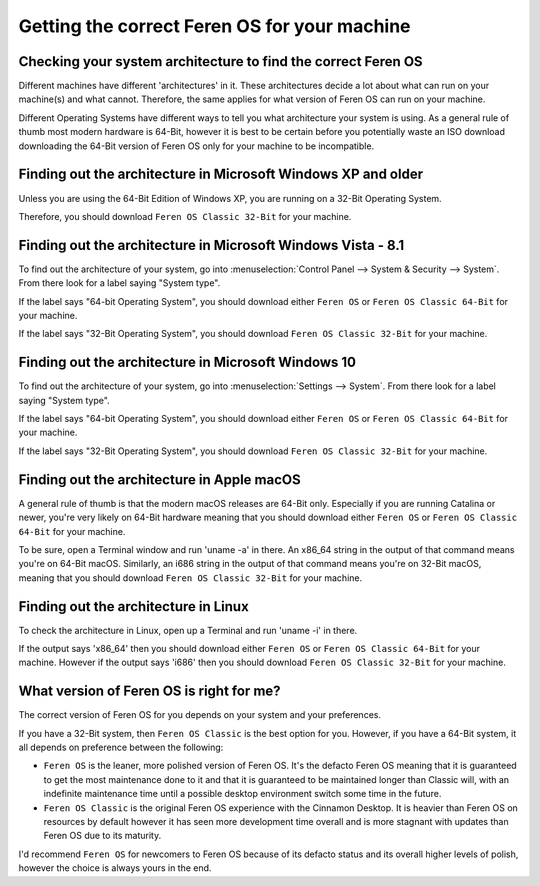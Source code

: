 Getting the correct Feren OS for your machine
==================

Checking your system architecture to find the correct Feren OS
----------------

Different machines have different 'architectures' in it. These architectures decide a lot about what can run on your machine(s) and what cannot. Therefore, the same applies for what version of Feren OS can run on your machine.

Different Operating Systems have different ways to tell you what architecture your system is using. As a general rule of thumb most modern hardware is 64-Bit, however it is best to be certain before you potentially waste an ISO download downloading the 64-Bit version of Feren OS only for your machine to be incompatible.

Finding out the architecture in Microsoft Windows XP and older
----------------

Unless you are using the 64-Bit Edition of Windows XP, you are running on a 32-Bit Operating System.

Therefore, you should download ``Feren OS Classic 32-Bit`` for your machine.

Finding out the architecture in Microsoft Windows Vista - 8.1
----------------

To find out the architecture of your system, go into :menuselection:`Control Panel --> System & Security --> System`. From there look for a label saying "System type".

If the label says "64-bit Operating System", you should download either ``Feren OS`` or ``Feren OS Classic 64-Bit`` for your machine.

If the label says "32-Bit Operating System", you should download ``Feren OS Classic 32-Bit`` for your machine.

.. figure:: images/win7controlarch.jpg
    :width: 561px
    :align: center

Finding out the architecture in Microsoft Windows 10
----------------

To find out the architecture of your system, go into :menuselection:`Settings --> System`. From there look for a label saying "System type".

If the label says "64-bit Operating System", you should download either ``Feren OS`` or ``Feren OS Classic 64-Bit`` for your machine.

If the label says "32-Bit Operating System", you should download ``Feren OS Classic 32-Bit`` for your machine.

.. figure:: images/win10settingsarch.jpg
    :width: 560px
    :align: center

Finding out the architecture in Apple macOS
----------------

A general rule of thumb is that the modern macOS releases are 64-Bit only. Especially if you are running Catalina or newer, you're very likely on 64-Bit hardware meaning that you should download either ``Feren OS`` or ``Feren OS Classic 64-Bit`` for your machine.

To be sure, open a Terminal window and run 'uname -a' in there. An x86_64 string in the output of that command means you're on 64-Bit macOS. Similarly, an i686 string in the output of that command means you're on 32-Bit macOS, meaning that you should download ``Feren OS Classic 32-Bit`` for your machine.

Finding out the architecture in Linux
----------------

To check the architecture in Linux, open up a Terminal and run 'uname -i' in there.

If the output says 'x86_64' then you should download either ``Feren OS`` or ``Feren OS Classic 64-Bit`` for your machine. However if the output says 'i686' then you should download ``Feren OS Classic 32-Bit`` for your machine.

.. figure:: images/linuxterminal.png
    :width: 655px
    :align: center


What version of Feren OS is right for me?
----------------

The correct version of Feren OS for you depends on your system and your preferences.

If you have a 32-Bit system, then ``Feren OS Classic`` is the best option for you. However, if you have a 64-Bit system, it all depends on preference between the following:

* ``Feren OS`` is the leaner, more polished version of Feren OS. It's the defacto Feren OS meaning that it is guaranteed to get the most maintenance done to it and that it is guaranteed to be maintained longer than Classic will, with an indefinite maintenance time until a possible desktop environment switch some time in the future.
* ``Feren OS Classic`` is the original Feren OS experience with the Cinnamon Desktop. It is heavier than Feren OS on resources by default however it has seen more development time overall and is more stagnant with updates than Feren OS due to its maturity.

I'd recommend ``Feren OS`` for newcomers to Feren OS because of its defacto status and its overall higher levels of polish, however the choice is always yours in the end.
